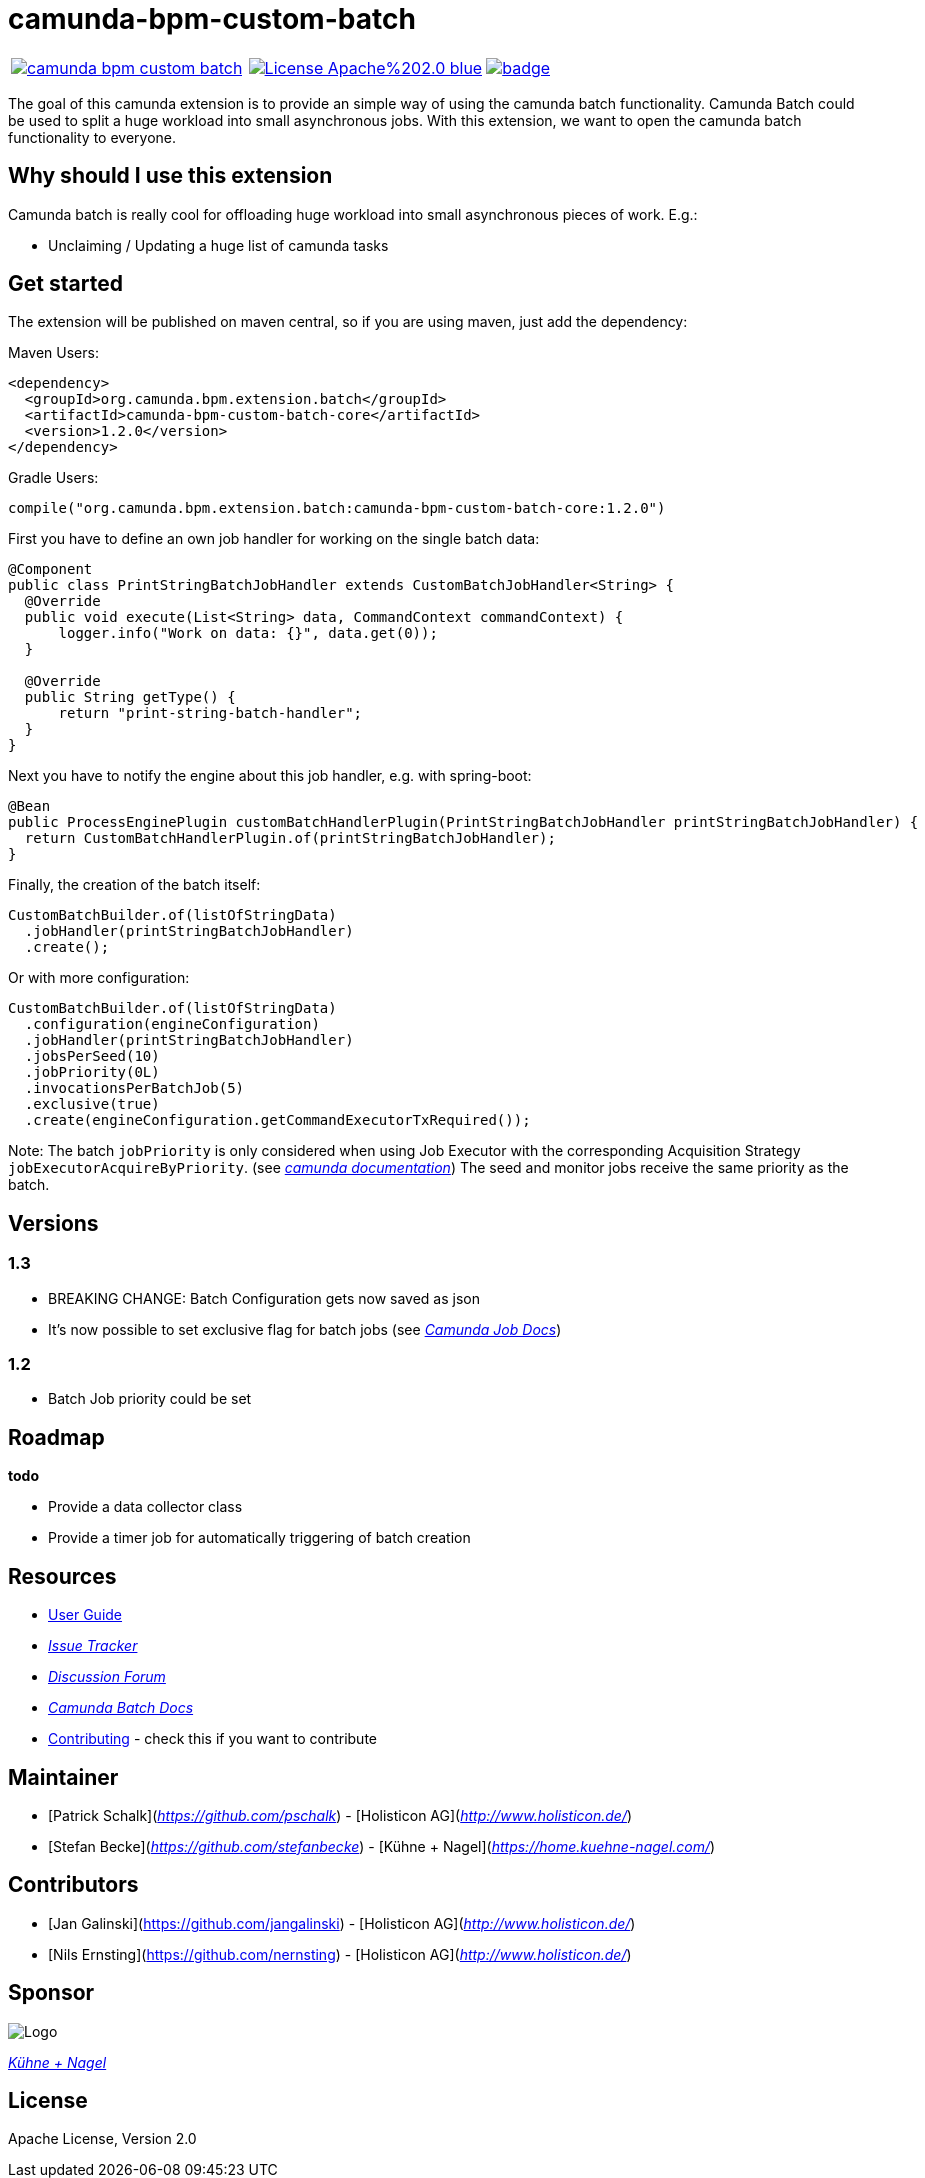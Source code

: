 # camunda-bpm-custom-batch

[cols="a,a,a"]
,====
// mvn travis
image::https://travis-ci.org/camunda/camunda-bpm-custom-batch.svg?branch=master[link="https://travis-ci.org/camunda/camunda-bpm-custom-batch"]
// license
image::https://img.shields.io/badge/License-Apache%202.0-blue.svg[link="./LICENSE"]
// mvn central
image::https://maven-badges.herokuapp.com/maven-central/org.camunda.bpm.extension.batch/camunda-bpm-custom-batch-core/badge.svg[link="https://maven-badges.herokuapp.com/maven-central/org.camunda.bpm.extension.batch/camunda-bpm-custom-batch-core"]
,====


The goal of this camunda extension is to provide an simple way of using the camunda batch functionality.
Camunda Batch could be used to split a huge workload into small asynchronous jobs.
With this extension, we want to open the camunda batch functionality to everyone.

## Why should I use this extension

Camunda batch is really cool for offloading huge workload into small asynchronous pieces of work. E.g.:

* Unclaiming / Updating a huge list of camunda tasks

## Get started

The extension will be published on maven central, so if you are using maven, just add the dependency:

Maven Users:

```
<dependency>
  <groupId>org.camunda.bpm.extension.batch</groupId>
  <artifactId>camunda-bpm-custom-batch-core</artifactId>
  <version>1.2.0</version>
</dependency>
```

Gradle Users:

```
compile("org.camunda.bpm.extension.batch:camunda-bpm-custom-batch-core:1.2.0")
```

First you have to define an own job handler for working on the single batch data:

```
@Component
public class PrintStringBatchJobHandler extends CustomBatchJobHandler<String> {
  @Override
  public void execute(List<String> data, CommandContext commandContext) {
      logger.info("Work on data: {}", data.get(0));
  }

  @Override
  public String getType() {
      return "print-string-batch-handler";
  }
}
```

Next you have to notify the engine about this job handler, e.g. with spring-boot:

```
@Bean
public ProcessEnginePlugin customBatchHandlerPlugin(PrintStringBatchJobHandler printStringBatchJobHandler) {
  return CustomBatchHandlerPlugin.of(printStringBatchJobHandler);
}
```

Finally, the creation of the batch itself:

```
CustomBatchBuilder.of(listOfStringData)
  .jobHandler(printStringBatchJobHandler)
  .create();
```

Or with more configuration:

```
CustomBatchBuilder.of(listOfStringData)
  .configuration(engineConfiguration)
  .jobHandler(printStringBatchJobHandler)
  .jobsPerSeed(10)
  .jobPriority(0L)
  .invocationsPerBatchJob(5)
  .exclusive(true)
  .create(engineConfiguration.getCommandExecutorTxRequired());
```

Note: The batch `jobPriority` is only considered when using Job Executor with the corresponding Acquisition Strategy `jobExecutorAcquireByPriority`. (see _https://docs.camunda.org/manual/latest/user-guide/process-engine/the-job-executor/#job-acquisition[camunda documentation]_) 
The seed and monitor jobs receive the same priority as the batch.

## Versions

### 1.3

* BREAKING CHANGE: Batch Configuration gets now saved as json
* It's now possible to set exclusive flag for batch jobs (see _https://docs.camunda.org/manual/7.9/user-guide/process-engine/the-job-executor/#exclusive-jobs[Camunda Job Docs]_)

### 1.2

* Batch Job priority could be set

## Roadmap

**todo**

- Provide a data collector class
- Provide a timer job for automatically triggering of batch creation

## Resources

* link:./extension/README.adoc[User Guide]

* _https://github.com/camunda/camunda-bpm-custom-batch/issues[Issue Tracker]_

* _https://forum.camunda.org/c/community-extensions/custom-batch[Discussion Forum]_

* _https://docs.camunda.org/manual/7.9/user-guide/process-engine/batch/[Camunda Batch Docs]_

* link:./CONTRIBUTE.md[Contributing] - check this if you want to contribute

## Maintainer

* [Patrick Schalk](_https://github.com/pschalk_) - [Holisticon AG](_http://www.holisticon.de/_)
* [Stefan Becke](_https://github.com/stefanbecke_) - [Kühne + Nagel](_https://home.kuehne-nagel.com/_)

## Contributors

* [Jan Galinski](https://github.com/jangalinski) - [Holisticon AG](_http://www.holisticon.de/_)
* [Nils Ernsting](https://github.com/nernsting) - [Holisticon AG](_http://www.holisticon.de/_)

## Sponsor

image::./docs/sponsor_kn.jpeg[alt="Logo"]
_https://home.kuehne-nagel.com/[Kühne + Nagel]_


## License

Apache License, Version 2.0
